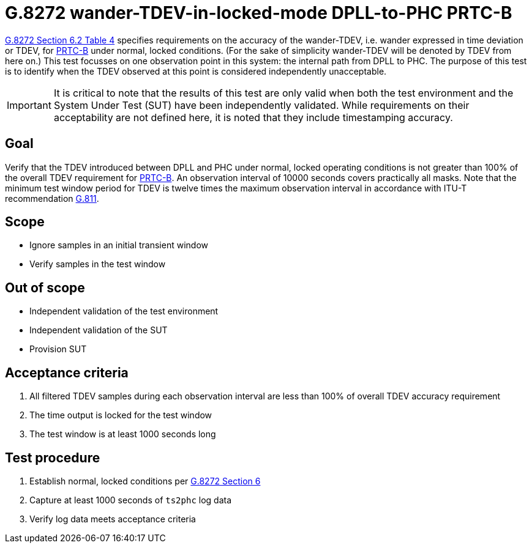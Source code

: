 ifdef::env-github[]
:important-caption: :heavy_exclamation_mark:
endif::[]

= G.8272 wander-TDEV-in-locked-mode DPLL-to-PHC PRTC-B

https://www.itu.int/rec/T-REC-G.8272/en[G.8272 Section 6.2 Table 4] specifies
requirements on the accuracy of the wander-TDEV, i.e. wander
expressed in time deviation or TDEV, for
https://www.itu.int/rec/T-REC-G.8272/en[PRTC-B] under normal, locked conditions. (For
the sake of simplicity wander-TDEV will be denoted by TDEV from here on.)
This test focusses on one observation point in this system: the internal path
from DPLL to PHC. The purpose of this test is to identify when the TDEV
observed at this point is considered independently unacceptable.

IMPORTANT: It is critical to note that the results of this test are only valid
when both the test environment and the System Under Test (SUT) have been
independently validated. While requirements on their acceptability are not
defined here, it is noted that they include timestamping accuracy.

== Goal

Verify that the TDEV introduced between DPLL and PHC under
normal, locked operating conditions is not greater than 100% of the overall TDEV requirement for https://www.itu.int/rec/T-REC-G.8272/en[PRTC-B].
An observation interval of 10000 seconds covers practically all masks. Note that the minimum test window period for TDEV is twelve times the maximum observation interval in accordance with ITU-T recommendation https://www.itu.int/rec/T-REC-G.811-199709-I/en[G.811].

== Scope

* Ignore samples in an initial transient window
* Verify samples in the test window

== Out of scope

* Independent validation of the test environment
* Independent validation of the SUT
* Provision SUT

== Acceptance criteria

1. All filtered TDEV samples during each observation interval
   are less than 100% of overall TDEV accuracy requirement
2. The time output is locked for the test window
3. The test window is at least 1000 seconds long

== Test procedure

1. Establish normal, locked conditions per
   https://www.itu.int/rec/T-REC-G.8272/en[G.8272 Section 6]
2. Capture at least 1000 seconds of `ts2phc` log data
3. Verify log data meets acceptance criteria
